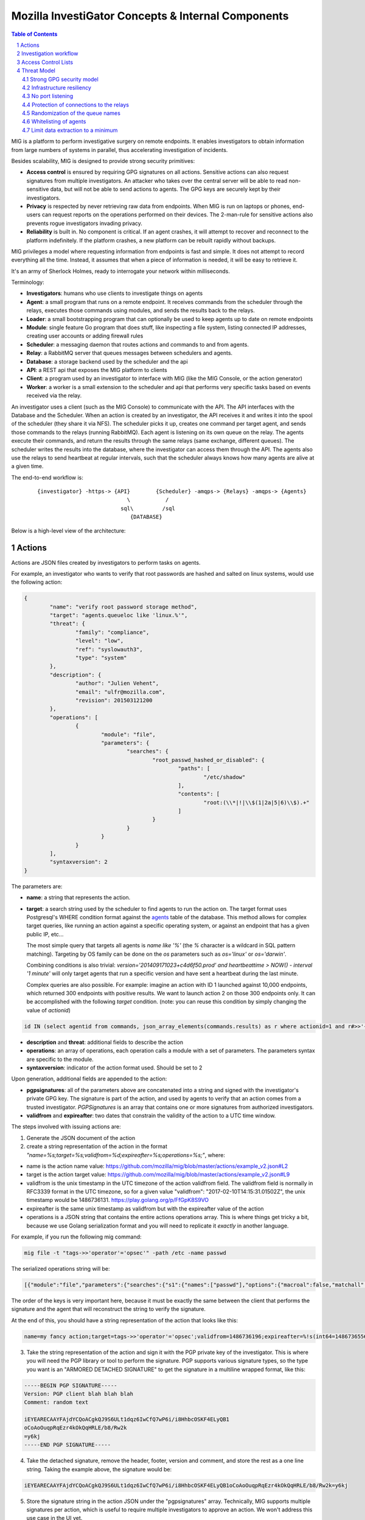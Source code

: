 ===================================================
Mozilla InvestiGator Concepts & Internal Components
===================================================

.. sectnum::
.. contents:: Table of Contents

MIG is a platform to perform investigative surgery on remote endpoints.
It enables investigators to obtain information from large numbers of systems
in parallel, thus accelerating investigation of incidents.

Besides scalability, MIG is designed to provide strong security primitives:

* **Access control** is ensured by requiring GPG signatures on all actions. Sensitive
  actions can also request signatures from multiple investigators. An attacker
  who takes over the central server will be able to read non-sensitive data,
  but will not be able to send actions to agents. The GPG keys are securely
  kept by their investigators.
* **Privacy** is respected by never retrieving raw data from endpoints. When MIG is
  run on laptops or phones, end-users can request reports on the operations
  performed on their devices. The 2-man-rule for sensitive actions also prevents
  rogue investigators invading privacy.
* **Reliability** is built in. No component is critical. If an agent crashes, it
  will attempt to recover and reconnect to the platform indefinitely. If the
  platform crashes, a new platform can be rebuilt rapidly without backups.

MIG privileges a model where requesting information from endpoints is fast and
simple. It does not attempt to record everything all the time. Instead, it
assumes that when a piece of information is needed, it will be easy to retrieve it.

It's an army of Sherlock Holmes, ready to interrogate your network within
milliseconds.

Terminology:

* **Investigators**: humans who use clients to investigate things on agents
* **Agent**: a small program that runs on a remote endpoint. It receives commands
  from the scheduler through the relays, executes those commands using modules,
  and sends the results back to the relays.
* **Loader**: a small bootstrapping program that can optionally be used to keep
  agents up to date on remote endpoints
* **Module**: single feature Go program that does stuff, like inspecting a file
  system, listing connected IP addresses, creating user accounts or adding
  firewall rules
* **Scheduler**: a messaging daemon that routes actions and commands to and from
  agents.
* **Relay**: a RabbitMQ server that queues messages between schedulers and agents.
* **Database**: a storage backend used by the scheduler and the api
* **API**: a REST api that exposes the MIG platform to clients
* **Client**: a program used by an investigator to interface with MIG (like the
  MIG Console, or the action generator)
* **Worker**: a worker is a small extension to the scheduler and api that
  performs very specific tasks based on events received via the relay.

An investigator uses a client (such as the MIG Console) to communicate with
the API. The API interfaces with the Database and the Scheduler.
When an action is created by an investigator, the API receives it and writes
it into the spool of the scheduler (they share it via NFS). The scheduler picks
it up, creates one command per target agent, and sends those commands to the
relays (running RabbitMQ). Each agent is listening on its own queue on the relay.
The agents execute their commands, and return the results through the same
relays (same exchange, different queues). The scheduler writes the results into
the database, where the investigator can access them through the API.
The agents also use the relays to send heartbeat at regular intervals, such that
the scheduler always knows how many agents are alive at a given time.

The end-to-end workflow is:

 ::

    {investigator} -https-> {API}        {Scheduler} -amqps-> {Relays} -amqps-> {Agents}
                                \           /
                              sql\         /sql
                                 {DATABASE}

Below is a high-level view of the architecture:

.. image:: .files/MIG-Arch-Diagram.png

Actions
-------

Actions are JSON files created by investigators to perform tasks on agents.

For example, an investigator who wants to verify that root passwords are hashed
and salted on linux systems, would use the following action:

.. code:: json

	{
		"name": "verify root password storage method",
		"target": "agents.queueloc like 'linux.%'",
		"threat": {
			"family": "compliance",
			"level": "low",
			"ref": "syslowauth3",
			"type": "system"
		},
		"description": {
			"author": "Julien Vehent",
			"email": "ulfr@mozilla.com",
			"revision": 201503121200
		},
		"operations": [
			{
				"module": "file",
				"parameters": {
					"searches": {
						"root_passwd_hashed_or_disabled": {
							"paths": [
								"/etc/shadow"
							],
							"contents": [
								"root:(\\*|!|\\$(1|2a|5|6)\\$).+"
							]
						}
					}
				}
			}
		],
		"syntaxversion": 2
	}

The parameters are:

* **name**: a string that represents the action.
* **target**: a search string used by the scheduler to find agents to run the
  action on. The target format uses Postgresql's WHERE condition format against
  the `agents`_ table of the database. This method allows for complex target
  queries, like running an action against a specific operating system, or
  against an endpoint that has a given public IP, etc...

  The most simple query that targets all agents is `name like '%'` (the `%`
  character is a wildcard in SQL pattern matching). Targeting by OS family can
  be done on the `os` parameters such as `os='linux'` or `os='darwin'`.

  Combining conditions is also trivial: `version='201409171023+c4d6f50.prod'
  and heartbeattime > NOW() - interval '1 minute'` will only target agents that
  run a specific version and have sent a heartbeat during the last minute.

  Complex queries are also possible.
  For example: imagine an action with ID 1 launched against 10,000 endpoints,
  which returned 300 endpoints with positive results. We want to launch action
  2 on those 300 endpoints only. It can be accomplished with the following
  `target` condition. (note: you can reuse this condition by simply changing
  the value of `actionid`)

.. code:: sql

	id IN (select agentid from commands, json_array_elements(commands.results) as r where actionid=1 and r#>>'{foundanything}' = 'true')

.. _`agents`: data.rst.html#entity-relationship-diagram

* **description** and **threat**: additional fields to describe the action
* **operations**: an array of operations, each operation calls a module with a set
  of parameters. The parameters syntax are specific to the module.
* **syntaxversion**: indicator of the action format used. Should be set to 2

Upon generation, additional fields are appended to the action:

* **pgpsignatures**: all of the parameters above are concatenated into a string and
  signed with the investigator's private GPG key. The signature is part of the
  action, and used by agents to verify that an action comes from a trusted
  investigator. `PGPSignatures` is an array that contains one or more signatures
  from authorized investigators.
* **validfrom** and **expireafter**: two dates that constrain the validity of the
  action to a UTC time window.

The steps involved with issuing actions are:

1. Generate the JSON document of the action

2. create a string representation of the action in the format `"name=%s;target=%s;validfrom=%d;expireafter=%s;operations=%s;"`, where:

* name is the action name value: https://github.com/mozilla/mig/blob/master/actions/example_v2.json#L2
* target is the action target value: https://github.com/mozilla/mig/blob/master/actions/example_v2.json#L9
*  validfrom is the unix timestamp in the UTC timezone of the action validfrom field. The validfrom field is normally in RFC3339 format in the UTC timezone, so for a given value "validfrom": "2017-02-10T14:15:31.01502Z", the unix timestamp would be 1486736131. https://play.golang.org/p/FfGpK8S9VO
*  expireafter is the same unix timestamp as validfrom but with the expireafter value of the action
*  operations is a JSON string that contains the entire actions operations array. This is where things get tricky a bit, because we use Golang serialization format and you will need to replicate it *exactly* in another language.

For example, if you run the following mig command: 

.. code::

  mig file -t "tags->>'operator'='opsec'" -path /etc -name passwd

The serialized operations string will be:

.. code:: json

  [{"module":"file","parameters":{"searches":{"s1":{"names":["passwd"],"options":{"macroal":false,"matchall":true,"matchlimit":1000,"maxdepth":1000,"maxerrors":30,"mismatch":null},"paths":["/etc"]}}}}]

The order of the keys is very important here, because it must be exactly the same between the client that performs the signature and the agent that will reconstruct the string to verify the signature.

At the end of this, you should have a string representation of the action that looks like this:

.. code::

  name=my fancy action;target=tags->>'operator'='opsec';validfrom=1486736196;expireafter=%!s(int64=1486736556);operations=[{"module":"file","parameters":{"searches":{"s1":{"names":["meihm"],"options":{"macroal":false,"matchall":true,"matchlimit":1000,"maxdepth":1000,"maxerrors":30,"mismatch":null},"paths":["/etc/passwd"]}}}}];

3. Take the string representation of the action and sign it with the PGP private key of the investigator. This is where you will need the PGP library or tool to perform the signature. PGP supports various signature types, so the type you want is an "ARMORED DETACHED SIGNATURE" to get the signature in a multiline wrapped format, like this:

.. code::

  -----BEGIN PGP SIGNATURE-----
  Version: PGP client blah blah blah
  Comment: random text

  iEYEARECAAYFAjdYCQoACgkQJ9S6ULt1dqz6IwCfQ7wP6i/i8HhbcOSKF4ELyQB1
  oCoAoOuqpRqEzr4kOkQqHRLE/b8/Rw2k
  =y6kj
  -----END PGP SIGNATURE-----

4. Take the detached signature, remove the header, footer, version and comment, and store the rest as a one line string. Taking the example above, the signature would be:

.. code::

  iEYEARECAAYFAjdYCQoACgkQJ9S6ULt1dqz6IwCfQ7wP6i/i8HhbcOSKF4ELyQB1oCoAoOuqpRqEzr4kOkQqHRLE/b8/Rw2k=y6kj

5. Store the signature string in the action JSON under the "pgpsignatures" array. Technically, MIG supports multiple signatures per action, which is useful to require multiple investigators to approve an action. We won't address this use case in the UI yet.

.. code:: json

  "pgpsignatures": [
	"iEYEARECAAYFAjdYCQoACgkQJ9S6ULt1dqz6IwCfQ7wP6i/i8HhbcOSKF4ELyQB1oCoAoOuqpRqEzr4kOkQqHRLE/b8/Rw2k=y6kj"
  ],

6. Publish the JSON of the action to the POST /api/v1/action/create/ endpoint.

Investigation workflow
-----------------------
The diagram below represents the full workflow from the launch of an action by
an investigation, to the retrieval of results from the database. The steps are
explained in the legend of the diagram, and map to various components of MIG.

Actions are submitted to the API by trusted investigators. PGPSignatures are
verified by the API and each agent prior to running any command.

View `full size diagram`_.

.. _`full size diagram`: .files/action_command_flow.svg

.. image:: .files/action_command_flow.svg


Access Control Lists
--------------------

Not all keys can perform all actions. The scheduler, for example, sometimes needs
to issue specific actions to agents but
shouldn't be able to perform more dangerous actions. This is enforced by
an Access Control List, or ACL, stored on the agents. An ACL describes who can
access what function of which module. It can be used to require multiple
signatures on specific actions, and limit the list of investigators allowed to
perform an action.

An ACL is composed of permissions, which are JSON documents hardwired into
the agent configuration. In the future, MIG will dynamically ship permissions
to agents.

Below is an example of a permission for the `filechecker` module:

.. code:: json

    {
        "filechecker": {
            "minimumweight": 2,
            "investigators": {
                "Bob Kelso": {
                    "fingerprint": "E60892BB9BD...",
                    "weight": 2
                },
                "John Smith": {
                    "fingerprint": "9F759A1A0A3...",
                    "weight": 1
                }
            }
        }
    }

`investigators` contains a list of users with their PGP fingerprints, and their
weight, an integer that represents their access level.
When an agent receives an action that calls the filechecker module, it will
first verify the signatures of the action, and then validates that the signers
are authorized to perform the action. This is done by summing up the weights of
the signatures, and verifying that they equal or exceed the minimum required
weight.

Thus, in the example above, investigator John Smith cannot issue a filechecker
action alone. His weight of 1 doesn't satisfy the minimum weight of 2 required
by the filechecker permission. Therefore, John will need to ask investigator Bob
Kelso to sign his action as well. The weight of both investigators are then
added, giving a total of 3, which satisfies the minimum weight of 2.

This method gives ample flexibility to require multiple signatures on modules,
and ensures that one investigator cannot perform sensitive actions on remote
endpoints without the permissions of others.

The default permission `default` can be used as a default for all modules. It
has the following syntax:

.. code:: json

	{
		"default": {
			"minimumweight": 2,
			"investigators": { ... }
			]
		}
	}

The `default` permission is overridden by module specific permissions.

The ACL is currently applied to modules. In the future, ACL will have finer
control to authorize access to specific functions of modules. For example, an
investigator could be authorized to call the `regex` function of filechecker
module, but only in `/etc`. This functionality is not implemented yet.

Threat Model
------------

Running an agent as root on a large number of endpoints means that Mozilla
InvestiGator is a target of choice to compromise an infrastructure.
Without proper protections, a vulnerability in the agent or in the platform
could lead to a compromission of the endpoints.

The architectural choices made in MIG diminish the exposure of the endpoints to
a compromise. And while the risk cannot be reduced to zero entirely, it would
take an attacker direct control on the investigator's key material, or be root
on the infrastructure in order to take control of MIG.

MIG's security controls include:

* Strong GPG security model
* Infrastructure resiliency
* No port listening
* Protection of connections to the relays
* Randomization of the queue names
* Whitelisting of agents
* Limit data extraction to a minimum

Strong GPG security model
~~~~~~~~~~~~~~~~~~~~~~~~~

All actions that are passed to the MIG platform and to the agents require
valid GPG signatures from one or more trusted investigators. The public keys of
trusted investigators are hardcoded in the agents, making it almost impossible
to override without root access to the endpoints, or access to an investigator's
private key. The GPG private keys are never seen by the MIG platform (API,
Scheduler, Database or Relays). A compromise of the platform would not lead to
an attacker taking control of the agents and compromising the endpoints.

Infrastructure resiliency
~~~~~~~~~~~~~~~~~~~~~~~~~

One of the design goals of MIG is to make each components as stateless as
possible. The database is used as a primary data store, and the schedulers and
relays keep data in transit in their respective cache. But any of these
components can go down and be rebuilt without compromising the resiliency of
the platform. As a matter of fact, it is strongly recommended to rebuild each
of the platform components from scratch on a regular basis, and only keep the
database as a persistent storage.

Unlike other systems that require constant network connectivity between the
agents and the platform, MIG is designed to work with intermittent or unreliable
connectivity with the agents. The rabbitmq relays will cache commands that are
not consumed immediately by offline agents. These agents can connect to the
relay whenever they choose to, and pick up outstanding tasks.

If the relays go down for any period of time, the agents will attempt to
reconnect at regular intervals continuously. It is trivial to rebuild
a fresh rabbitmq cluster, even on a new IP space, as long as the FQDN of the
cluster, and the TLS cert/key and credentials of the AMQPS access point
remain the same.

No port listening
~~~~~~~~~~~~~~~~~

The agents do not accept incoming connections. There is no listening port that
an attacker could use to exploit a vulnerability in the agent. Instead, the
agent connects to the platform by establishing an outbound connection to the
relays. The connection uses TLS, making it theorically impossible for an
attacker to MITM without access to the PKI and DNS, both of which are not
part of the MIG platform.

Protection of connections to the relays
~~~~~~~~~~~~~~~~~~~~~~~~~~~~~~~~~~~~~~~

The rabbitmq relay of a MIG infrastructure may very well be listening on the
public internet. This is used when MIG agents are distributed into various
environments, as opposed to concentrated on a single network location. RabbitMQ
and Erlang provide a stable network stack, but are not shielded from a network
attack that would take down the cluster. To reduce the exposure of the AMQP
endpoints, the relays use AMQP over TLS and require the agents to present a
client certificate before accepting the connection.

The client certificate is shared across all the agents. **It is not used as an
authentication mechanism.** Its sole purpose is to limit the exposure of a public
AMQP endpoint. Consider it a network filter.

Once the TLS connection between the agent and the relay is established, the
agent will present a username and password to open the AMQP connection. Again,
these credentials are shared across all agents, and are not used to authenticate
individual agents. Their role is to assign an ACL to the agent.
The ACL limits the AMQP action an agent can perform on the cluster.
See `rabbitmq configuration`_ for more information.

.. _`rabbitmq configuration`: configuration.rst

Randomization of the queue names
~~~~~~~~~~~~~~~~~~~~~~~~~~~~~~~~

The protections above limit the exposure of the AMQP endpoint, but since the
secrets are shared across all agents, the possibility still exists that an
attacker gains access to the secrets, and establishes a connection to the relays.

Such access would have very limited capabilities. It cannot be used to publish
commands to the agents, because publication is ACL-limited to the scheduler.
It can be used to publish fake results to the scheduler, or listen on the
agent queue for incoming commands.

Both are made difficult by prepending a random number to the name of an agent
queue. An agent queue is named using the following scheme:

	`mig.agt.<OS family>.<Hostname>.<uid>`

The OS and hostname of a given agent are easy to guess, but the uid isn't.
The UID is a 64 bits integer composed of nanosecond timestamps and a random 32
bits integer, chosen by the agent on first start. It is specific to an endpoint.

Whitelisting of agents
~~~~~~~~~~~~~~~~~~~~~~

At the moment, MIG does not provide a strong mechanism to authenticate agents.
It is a work in progress, but for now agents are whitelisted in the scheduler
using the queuelocs that are advertised in the heartbeat messages. Spoofing the
queueloc string is difficult, because it contains a random value that is
specific to an endpoint. An attacker would need access to the random value in
order to spoof an agent's identity. This method provides a basic access control
mechanism. The long term goal is to allow the scheduler to call an external database
to authorize agents. In AWS, the scheduler could call the AWS API to verify that
a given agent does indeed exist in the infrastructure. In a traditional datacenter,
this could be an inventory database.

Limit data extraction to a minimum
~~~~~~~~~~~~~~~~~~~~~~~~~~~~~~~~~~

Agents are not `meant` to retrieve raw data from their endpoints. This is more
of a good practice rather than a technical limitation. The modules shipped with
the agent are meant to return boolean answers of the type "match" or "no match".

It could be argued that answering "match" on sensitive requests is similar to
extracting data from the agents. MIG does not solve this issue.. It is the
responsibility of the investigators to limit the scope of their queries (ie, do
not search for a root password by sending an action with the password in the
regex).

The goal here is to prevent a rogue investigator from dumping a large amount of
data from an endpoint. MIG could trigger a memory dump of a process, but
retrieving that data will require direct access to the endpoint.

Note that MIG's database keeps records of all actions, commands and results. If
sensitive data were to be collected by MIG, that data would be available in the
database.
